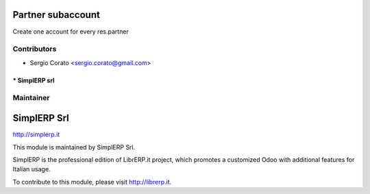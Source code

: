 .. image:: https://img.shields.io/badge/licence-AGPL--3-blue.svg


Partner subaccount
==================

Create one account for every res.partner 


Contributors
------------

* Sergio Corato <sergio.corato@gmail.com>
=========================================
* SimplERP srl
=========================================

Maintainer
----------

.. image:: http://simplerp.it/images/Logo.png

SimplERP Srl
============

http://simplerp.it

This module is maintained by SimplERP Srl.

SimplERP is the professional edition of LibrERP.it project, which promotes a customized Odoo with additional features for Italian usage.

To contribute to this module, please visit http://librerp.it.
